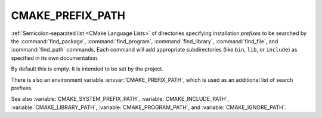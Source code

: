 CMAKE_PREFIX_PATH
-----------------

:ref:`Semicolon-separated list <CMake Language Lists>` of directories specifying installation
*prefixes* to be searched by the :command:`find_package`,
:command:`find_program`, :command:`find_library`, :command:`find_file`, and
:command:`find_path` commands.  Each command will add appropriate
subdirectories (like ``bin``, ``lib``, or ``include``) as specified in its own
documentation.

By default this is empty.  It is intended to be set by the project.

There is also an environment variable :envvar:`CMAKE_PREFIX_PATH`, which is used
as an additional list of search prefixes.

See also :variable:`CMAKE_SYSTEM_PREFIX_PATH`, :variable:`CMAKE_INCLUDE_PATH`,
:variable:`CMAKE_LIBRARY_PATH`, :variable:`CMAKE_PROGRAM_PATH`, and
:variable:`CMAKE_IGNORE_PATH`.
